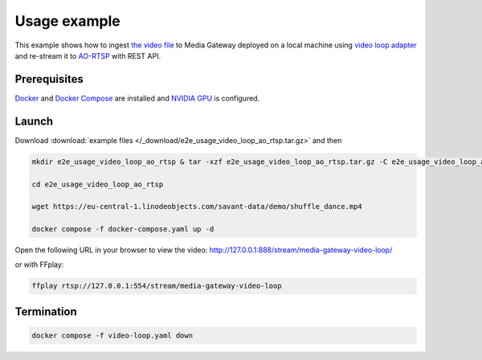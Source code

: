 Usage example
=============

This example shows how to ingest `the video file <https://eu-central-1.linodeobjects.com/savant-data/demo/shuffle_dance.mp4>`__ to Media Gateway deployed on a local machine using `video loop adapter <https://docs.savant-ai.io/develop/savant_101/10_adapters.html#video-loop-source-adapter>`__ and re-stream it to `AO-RTSP <https://docs.savant-ai.io/develop/savant_101/10_adapters.html#always-on-rtsp-sink-adapter>`__ with REST API.

Prerequisites
-------------

`Docker <https://www.docker.com/>`__ and `Docker Compose <https://docs.docker.com/compose/>`__ are installed and `NVIDIA GPU <https://docs.docker.com/config/containers/resource_constraints/#gpu>`__ is configured.

Launch
------

Download :download:`example files </_download/e2e_usage_video_loop_ao_rtsp.tar.gz>` and then

.. code-block:: bash

    mkdir e2e_usage_video_loop_ao_rtsp & tar -xzf e2e_usage_video_loop_ao_rtsp.tar.gz -C e2e_usage_video_loop_ao_rtsp

    cd e2e_usage_video_loop_ao_rtsp

    wget https://eu-central-1.linodeobjects.com/savant-data/demo/shuffle_dance.mp4

    docker compose -f docker-compose.yaml up -d

Open the following URL in your browser to view the video: http://127.0.0.1:888/stream/media-gateway-video-loop/

or with FFplay:

.. code-block:: bash

    ffplay rtsp://127.0.0.1:554/stream/media-gateway-video-loop

Termination
-----------

.. code-block:: bash

    docker compose -f video-loop.yaml down
